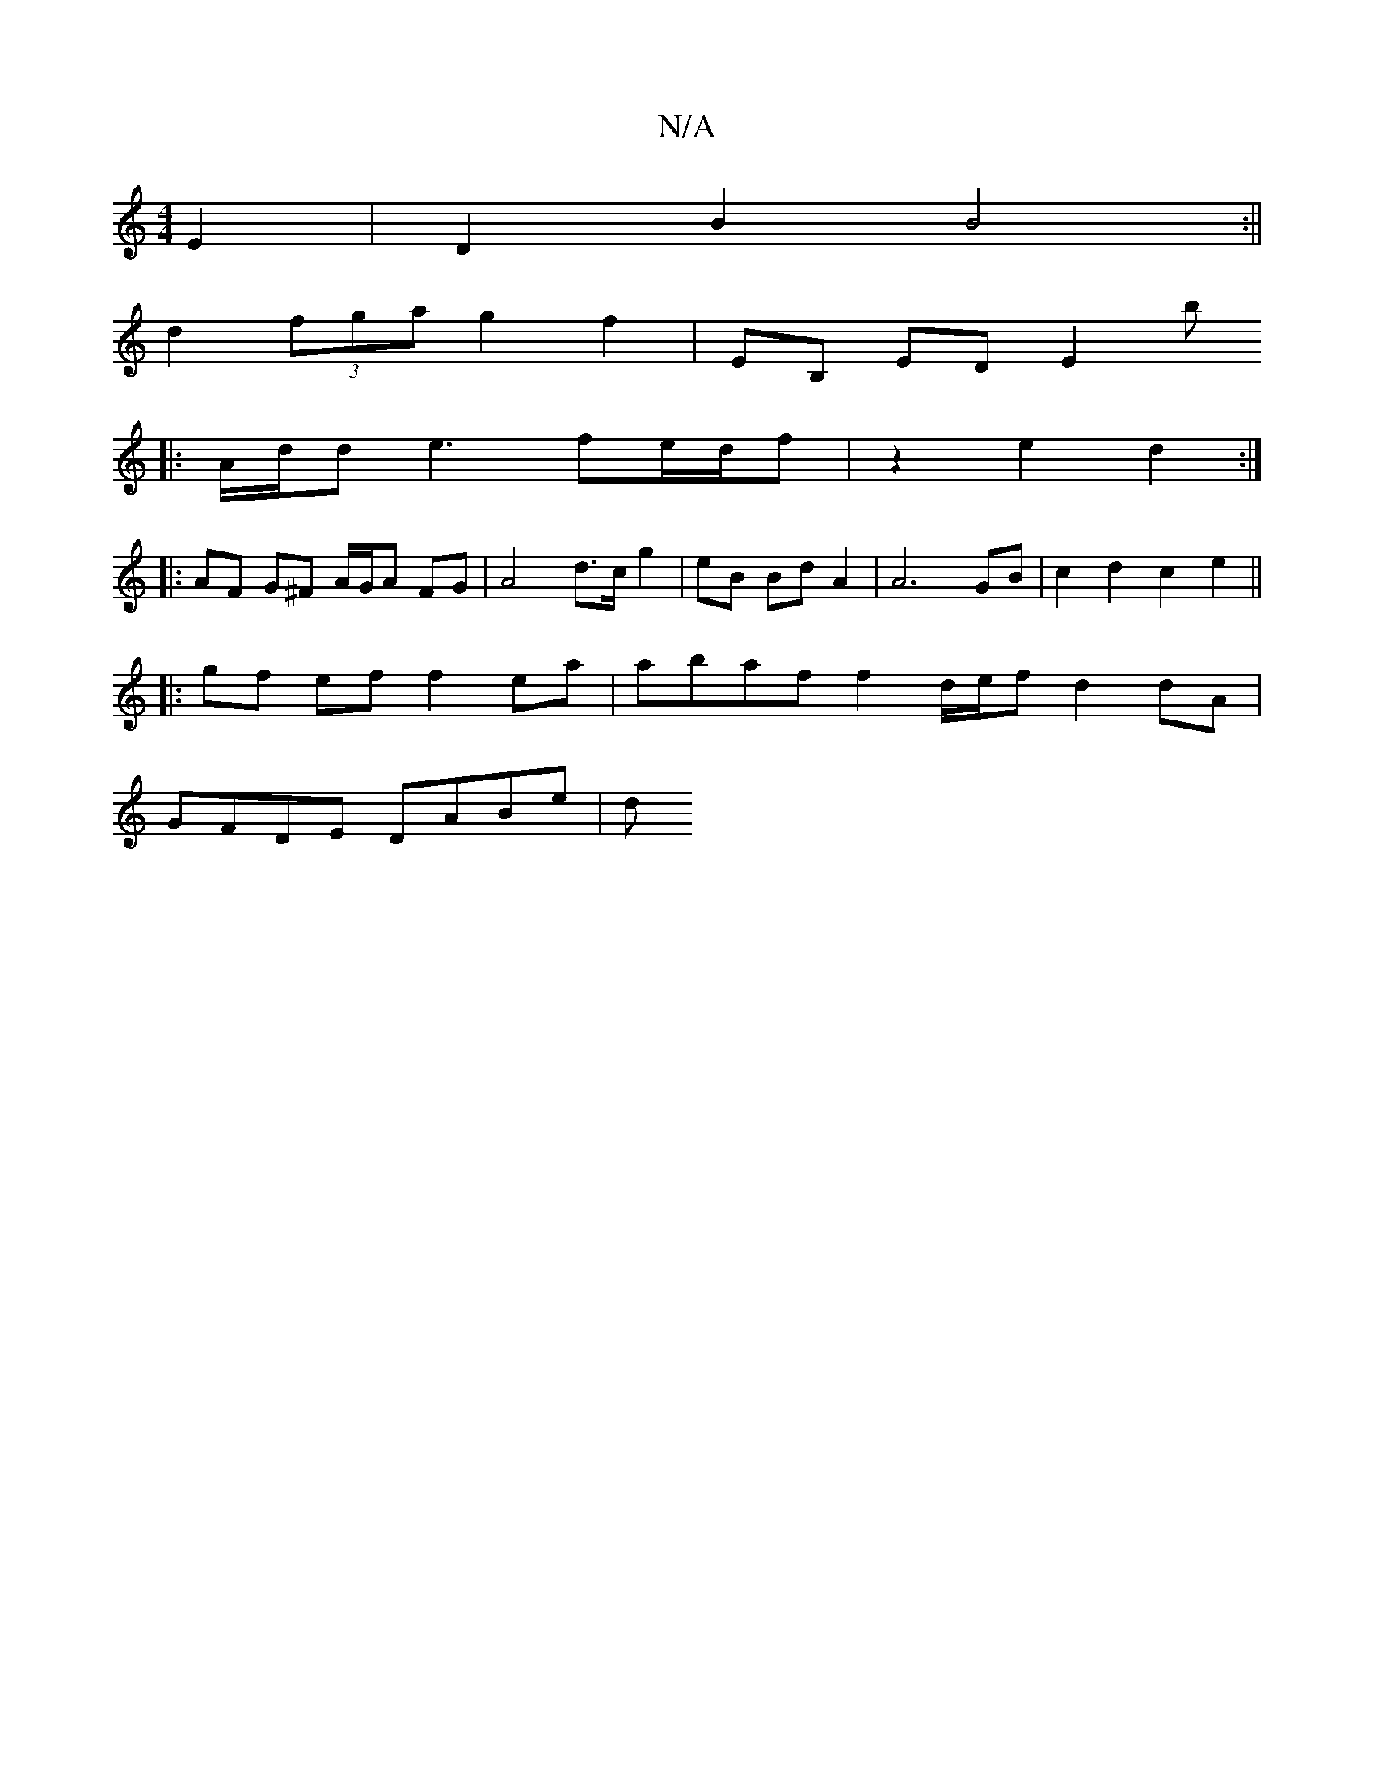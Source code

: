 X:1
T:N/A
M:4/4
R:N/A
K:Cmajor
 E2 | D2 B2 B4 :||
d2 (3fga g2 f2 | EB, ED E2 b
|:A/d/d e3 fe/2d/2f | z2 e2 d2 :|
|: AF G^F A/G/A FG | A4 d>c g2 | eB Bd A2 | A6 GB | c2 d2 c2 e2 ||
|:gf ef f2 ea | abaf f2 d/e/f d2 dA |
GFDE DABe | d